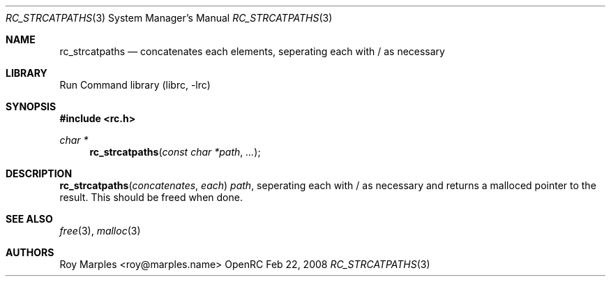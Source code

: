 .\" Copyright 2007-2008 Roy Marples
.\" All rights reserved
.\"
.\" Redistribution and use in source and binary forms, with or without
.\" modification, are permitted provided that the following conditions
.\" are met:
.\" 1. Redistributions of source code must retain the above copyright
.\"    notice, this list of conditions and the following disclaimer.
.\" 2. Redistributions in binary form must reproduce the above copyright
.\"    notice, this list of conditions and the following disclaimer in the
.\"    documentation and/or other materials provided with the distribution.
.\"
.\" THIS SOFTWARE IS PROVIDED BY THE AUTHOR AND CONTRIBUTORS ``AS IS'' AND
.\" ANY EXPRESS OR IMPLIED WARRANTIES, INCLUDING, BUT NOT LIMITED TO, THE
.\" IMPLIED WARRANTIES OF MERCHANTABILITY AND FITNESS FOR A PARTICULAR PURPOSE
.\" ARE DISCLAIMED.  IN NO EVENT SHALL THE AUTHOR OR CONTRIBUTORS BE LIABLE
.\" FOR ANY DIRECT, INDIRECT, INCIDENTAL, SPECIAL, EXEMPLARY, OR CONSEQUENTIAL
.\" DAMAGES (INCLUDING, BUT NOT LIMITED TO, PROCUREMENT OF SUBSTITUTE GOODS
.\" OR SERVICES; LOSS OF USE, DATA, OR PROFITS; OR BUSINESS INTERRUPTION)
.\" HOWEVER CAUSED AND ON ANY THEORY OF LIABILITY, WHETHER IN CONTRACT, STRICT
.\" LIABILITY, OR TORT (INCLUDING NEGLIGENCE OR OTHERWISE) ARISING IN ANY WAY
.\" OUT OF THE USE OF THIS SOFTWARE, EVEN IF ADVISED OF THE POSSIBILITY OF
.\" SUCH DAMAGE.
.\"
.Dd Feb 22, 2008
.Dt RC_STRCATPATHS 3 SMM
.Os OpenRC
.Sh NAME
.Nm rc_strcatpaths
.Nd concatenates each elements, seperating each with / as necessary
.Sh LIBRARY
Run Command library (librc, -lrc)
.Sh SYNOPSIS
.In rc.h
.Ft "char *" Fn rc_strcatpaths "const char *path" ...
.Sh DESCRIPTION
.Fn rc_strcatpaths concatenates each
.Fa path ,
seperating each with / as necessary and returns a malloced pointer
to the result. This should be freed when done.
.Sh SEE ALSO
.Xr free 3 ,
.Xr malloc 3
.Sh AUTHORS
.An "Roy Marples" Aq roy@marples.name
